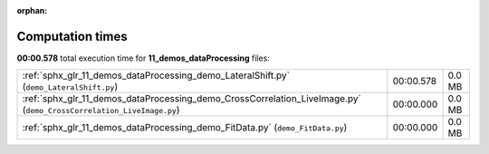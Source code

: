 
:orphan:

.. _sphx_glr_11_demos_dataProcessing_sg_execution_times:

Computation times
=================
**00:00.578** total execution time for **11_demos_dataProcessing** files:

+---------------------------------------------------------------------------------------------------------------------+-----------+--------+
| :ref:`sphx_glr_11_demos_dataProcessing_demo_LateralShift.py` (``demo_LateralShift.py``)                             | 00:00.578 | 0.0 MB |
+---------------------------------------------------------------------------------------------------------------------+-----------+--------+
| :ref:`sphx_glr_11_demos_dataProcessing_demo_CrossCorrelation_LiveImage.py` (``demo_CrossCorrelation_LiveImage.py``) | 00:00.000 | 0.0 MB |
+---------------------------------------------------------------------------------------------------------------------+-----------+--------+
| :ref:`sphx_glr_11_demos_dataProcessing_demo_FitData.py` (``demo_FitData.py``)                                       | 00:00.000 | 0.0 MB |
+---------------------------------------------------------------------------------------------------------------------+-----------+--------+
